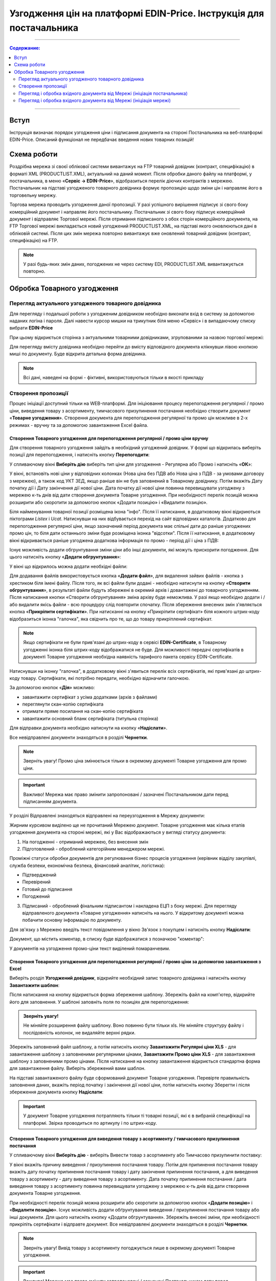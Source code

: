 Узгодження цін на платформі EDIN-Price. Інструкція для постачальника
########################################################################
---------

.. contents:: Содержание:
   :depth: 2

---------

Вступ
************************************
Інструкція визначає порядок узгодження ціни і підписання документа на стороні Постачальника на веб-платформі EDIN-Price. Описаний функціонал не передбачає введення нових товарних позицій!
 
Схема роботи
************************************

.. image:: pics_Soglasovanie_cen_web_EDIN-Price_dlja_postavshhika/pics_Soglasovanie_cen_web_EDIN-Price_dlja_postavshhika_01.png
   :align: center 

Роздрібна мережа зі своєї облікової системи вивантажує на FTP товарний довідник (контракт, специфікацію) в форматі XML (PRODUCTLIST.XML), актуальний на даний момент. Після обробки даного файлу на платформі, у постачальника, в меню «**Сервіс -> EDIN-Price**», відобразиться перелік діючих контрактів з мережею. Постачальник на підставі узгодженого товарного довідника формує пропозицію щодо зміни цін і направляє його в торговельну мережу.

Торгова мережа проводить узгодження даної пропозиції. У разі успішного вирішення підписує зі свого боку комерційний документ і направляє його постачальнику. Постачальник зі свого боку підписує комерційний документ і відправляє Торгової мережі. Після отримання підписаного з обох сторін комерційного документа, на FTP Торгової мережі викладається новий узгоджений PRODUCTLIST.XML, на підставі якого оновлюються дані в обліковій системі. Після цих змін мережа повторно вивантажує вже оновлений товарний довідник (контракт, специфікацію) на FTP. 

.. note:: У разі будь-яких змін даних, погоджених не через систему EDI, PRODUCTLIST.XML вивантажується повторно. 

Обробка Товарного узгодження 
************************************

Перегляд актуального узгодженого товарного довідника 
===============================================================

Для перегляду і подальшої роботи з узгодженим довідником необхідно виконати вхід в систему за допомогою наданих логіна і пароля. Далі навести курсор мишки на трикутник біля меню «Сервіс» і в випадаючому списку вибрати **EDIN-Price**

.. image:: pics_Soglasovanie_cen_web_EDIN-Price_dlja_postavshhika/pics_Soglasovanie_cen_web_EDIN-Price_dlja_postavshhika_02.png
   :align: center

При цьому відкриється сторінка з актуальними товарними довідниками, згрупованими за назвою торгової мережі:

.. image:: pics_Soglasovanie_cen_web_EDIN-Price_dlja_postavshhika/pics_Soglasovanie_cen_web_EDIN-Price_dlja_postavshhika_03.png
   :align: center

Для перегляду вмісту довідника необхідно перейти до вмісту відповідного документа клікнувши лівою кнопкою миші по документу. Буде відкрита детальна форма довідника.

.. note:: Всі дані, наведені на формі - фіктивні, використовуються тільки в якості прикладу 

.. image:: pics_Soglasovanie_cen_web_EDIN-Price_dlja_postavshhika/pics_Soglasovanie_cen_web_EDIN-Price_dlja_postavshhika_04.png
   :align: center

Створення пропозиції 
===============================================================

Процес ініціації доступний тільки на WEB-платформі. Для ініціювання процесу перепогодження регулярної / промо ціни, виведення товару з асортименту, тимчасового призупинення постачання необхідно створити документ «**Товарне узгодження**». Створення документа для перепогодження регулярної та промо цін можливе в 2-х режимах - вручну та за допомогою завантаження Excel файла.

Створення Товарного узгодження для перепогодження регулярної / промо ціни вручну 
------------------------------------------------------------------------------------

Для створення товарного узгодження зайдіть в необхідний узгоджений довідник. У формі що відкрилась виберіть позиції для перепогодження, і натисніть кнопку **Перепогодити**: 

.. image:: pics_Soglasovanie_cen_web_EDIN-Price_dlja_postavshhika/pics_Soglasovanie_cen_web_EDIN-Price_dlja_postavshhika_05.png
   :align: center

У спливаючому вікні **Виберіть дію** виберіть тип ціни для узгодження - Регулярна або Промо і натисніть «**ОК**»:

.. image:: pics_Soglasovanie_cen_web_EDIN-Price_dlja_postavshhika/pics_Soglasovanie_cen_web_EDIN-Price_dlja_postavshhika_06.png
   :align: center

У вікні, встановіть нові ціни у відповідних колонках (Нова ціна без ПДВ або Нова ціна з ПДВ - за умовами договору з мережею), а також код УКТ ЗЕД, якщо раніше він не був заповнений в Товарному довіднику. Потім вкажіть Дату початку дії і Дату закінчення дії нової ціни. Дата початку дії нової ціни повинна перевищувати узгоджену з мережею к-ть днів від дати створення документа Товарне узгодження. При необхідності перелік позицій можна розширити або скоротити за допомогою кнопок «Додати позицію» і «Видалити позицію».

Біля найменування товарної позиції розміщена ікона "інфо". Після її натискання, в додатковому вікні відкриються піктограми *Listex* і *Ucat*. Натиснувши на них відбувається перехід на сайт відповідних каталогів. Додатково для перепогодження регулярної ціни, якщо зазначений період документа має спільні дати до раніше узгоджених промо цін, то біля дати останнього зміни буде розміщена іконка "відсотки". Після її натискання, в додатковому вікні відкривається раніше узгоджена додаткова інформація по промо - період дії і ціна з ПДВ:

.. image:: pics_Soglasovanie_cen_web_EDIN-Price_dlja_postavshhika/pics_Soglasovanie_cen_web_EDIN-Price_dlja_postavshhika_07.png
   :align: center

Існує можливість додати обгрунтування зміни ціни або інші документи, які можуть прискорити погодження. Для цього натисніть кнопку «**Додати обгрунтування**»:

.. image:: pics_Soglasovanie_cen_web_EDIN-Price_dlja_postavshhika/pics_Soglasovanie_cen_web_EDIN-Price_dlja_postavshhika_08.png
   :align: center
 
У вікні що відкрилось можна додати необхідні файли: 

.. image:: pics_Soglasovanie_cen_web_EDIN-Price_dlja_postavshhika/pics_Soglasovanie_cen_web_EDIN-Price_dlja_postavshhika_09.png
   :align: center

Для додавання файлів використовується кнопка «**Додати файл**», для видалення зайвих файлів - кнопка з хрестиком біля імені файлу. 
Після того, як всі файли були додані - необхідно натиснути на кнопку «**Створити обгрунтування**», в результаті файли будуть збережені в окремий архів і довантажені до товарного узгодженням. Після натискання кнопки «Створити обгрунтування» зміна архіву буде неможлива. У разі якщо необхідно додати і / або видалити якісь файли - всю процедуру слід повторити спочатку. Після збереження внесених змін з'являється кнопка «**Прикріпити сертифікати**». При натисканні на кнопку «Прикріпити сертифікат» біля кожного штрих-коду відобразиться іконка "галочка", яка свідчить про те, що до товару прикріплений сертифікат.

.. note:: Якщо сертифікати не були прив'язані до штрих-коду в сервісі **EDIN-Certificate**, в Товарному узгодженні іконка біля штрих-коду відображатися не буде. Для можливості передачі сертифікатів в документі Товарне узгодження необхідна наявність тарифного пакета сервісу EDIN-Certificate.

Натиснувши на іконку "галочка", в додатковому вікні з'явиться перелік всіх сертифікатів, які прив'язані до штрих-коду товару. Сертифікати, які потрібно передати, необхідно відзначити галочкою.

.. image:: pics_Soglasovanie_cen_web_EDIN-Price_dlja_postavshhika/pics_Soglasovanie_cen_web_EDIN-Price_dlja_postavshhika_10.png
   :align: center

За допомогою кнопок «**Дія**» можливо:

- завантажити сертифікат з усіма додатками (архів з файлами)
- переглянути скан-копію сертифіката
- отримати пряме посилання на скан-копію сертифіката
- завантажити основний бланк сертифіката (титульна сторінка)

Для відправки документа необхідно натиснути на кнопку «**Надіслати**».

.. image:: pics_Soglasovanie_cen_web_EDIN-Price_dlja_postavshhika/pics_Soglasovanie_cen_web_EDIN-Price_dlja_postavshhika_11.png
   :align: center

Все невідправлені документи знаходяться в розділі **Чернетки**.

.. note:: Зверніть увагу! Промо ціна змінюється тільки в окремому документі Товарне узгодження для промо ціни.

.. important:: Важливо! Мережа має право змінити запропоновані / зазначені Постачальником дати перед підписанням документа.

У розділі Відправлені знаходяться відправлені на переузгодження в Мережу документи:

.. image:: pics_Soglasovanie_cen_web_EDIN-Price_dlja_postavshhika/pics_Soglasovanie_cen_web_EDIN-Price_dlja_postavshhika_12.png
   :align: center

Жирним курсивом виділено ще не прочитаний Мережею документ. Товарне узгодження має кілька етапів узгодження документа на стороні мережі, які у Вас відображаються у вигляді статусу документа:

1. На погодженні - отриманий мережею, без внесення змін
2. Підготовлений - оброблений категорійним менеджером мережі.

Проміжні статуси обробки документів для регулювання бізнес процесів узгодження (керівник відділу закупівлі, служба безпеки, економічна безпека, фінансовий аналітик, логістика):

- Підтверджений
- Перевірений
- Готовий до підписання
- Погоджений

3. Підписаний - оброблений фінальним підписантом і накладена ЕЦП з боку мережі. Для перегляду відправленого документа «Товарне узгодження» натисніть на нього. У відкритому документі можна побачити основну інформацію по документу.

Для зв'язку з Мережею введіть текст повідомлення у вікно Зв'язок з покупцем і натисніть кнопку **Надіслати**:

.. image:: pics_Soglasovanie_cen_web_EDIN-Price_dlja_postavshhika/pics_Soglasovanie_cen_web_EDIN-Price_dlja_postavshhika_13.png
   :align: center

Документ, що містить коментар, в списку буде відображатися з позначкою "коментар":

.. image:: pics_Soglasovanie_cen_web_EDIN-Price_dlja_postavshhika/pics_Soglasovanie_cen_web_EDIN-Price_dlja_postavshhika_14.png
   :align: center

У документів на узгодження промо-ціни текст виділений помаранчевим. 

.. image:: pics_Soglasovanie_cen_web_EDIN-Price_dlja_postavshhika/pics_Soglasovanie_cen_web_EDIN-Price_dlja_postavshhika_15.png
   :align: center

Створення Товарного узгодження для перепогодження регулярної / промо ціни за допомогою завантаження з Excel
--------------------------------------------------------------------------------------------------------------------

Виберіть розділ **Узгоджений довідник**, відкрийте необхідний запис товарного довідника і натисніть кнопку **Завантажити шаблон**: 

.. image:: pics_Soglasovanie_cen_web_EDIN-Price_dlja_postavshhika/pics_Soglasovanie_cen_web_EDIN-Price_dlja_postavshhika_16.png
   :align: center

Після натискання на кнопку відкриється форма збереження шаблону. Збережіть файл на комп'ютер, відкрийте його для заповнення. У шаблоні заповніть поля по позиціях для перепогодження:

.. image:: pics_Soglasovanie_cen_web_EDIN-Price_dlja_postavshhika/pics_Soglasovanie_cen_web_EDIN-Price_dlja_postavshhika_17.png
   :align: center

.. admonition:: Зверніть увагу!

   Не міняйте розширення файлу шаблону. Воно повинно бути тільки xls. Не міняйте структуру файлу і послідовність колонок, не видаляйте верхні рядки. 

Збережіть заповнений файл шаблону, а потім натисніть кнопку **Завантажити Регулярні ціни XLS** - для завантаження шаблону з заповненими регулярними цінами, **Завантажити Промо ціни XLS** - для завантаження шаблону з заповненими промо цінами. Після натискання на кнопку завантаження відкриється стандартна форма для завантаження файлу. Виберіть збережений вами шаблон.

На підставі завантаженого файлу буде сформований документ Товарне узгодження. Перевірте правильність заповнення даних, вкажіть період початку і закінчення дії нової ціни, потім натисніть кнопку Зберегти і після збереження документа кнопку **Надіслати**:

.. image:: pics_Soglasovanie_cen_web_EDIN-Price_dlja_postavshhika/pics_Soglasovanie_cen_web_EDIN-Price_dlja_postavshhika_18.png
   :align: center

.. important:: У документ Товарне узгодження потрапляють тільки ті товарні позиції, які є в вибраній специфікації на платформі. Звірка проводиться по артикулу і по штрих-коду. 

Створення Товарного узгодження для виведення товару з асортименту / тимчасового призупинення постачання
------------------------------------------------------------------------------------------------------------------------

У спливаючому вікні **Виберіть дію** - виберіть Вивести товар з асортименту або Тимчасово призупинити поставку: 

.. image:: pics_Soglasovanie_cen_web_EDIN-Price_dlja_postavshhika/pics_Soglasovanie_cen_web_EDIN-Price_dlja_postavshhika_19.png
   :align: center

У вікні вкажіть причину виведення / призупинення постачання товару. Потім для припинення постачання товару вкажіть дату початку припинення постачання товару і дату закінчення припинення постачання, а для виведення товару з асортименту - дату виведення товару з асортименту.
Дата початку припинення постачання / дата виведення товару з асортименту повинна перевищувати узгоджену з мережею к-ть днів від дати створення документа Товарне узгодження.

При необхідності перелік позицій можна розширити або скоротити за допомогою кнопок «**Додати позицію**» і «**Видалити позицію**». Існує можливість додати обґрунтування виведення / призупинення постачання товару або інші документи. Для цього натисніть кнопку «Додати обгрунтування». Збережіть внесені зміни, при необхідності прикріпіть сертифікати і відправте документ. Все невідправлені документи знаходяться в розділі **Чернетки**. 

.. image:: pics_Soglasovanie_cen_web_EDIN-Price_dlja_postavshhika/pics_Soglasovanie_cen_web_EDIN-Price_dlja_postavshhika_20.png
   :align: center

.. note:: Зверніть увагу! Вивід товару з асортименту погоджується лише в окремому документі Товарне узгодження.

.. important:: Важливо! Мережа має право змінити запропоновані / зазначені Постачальником дати перед підписанням документа.

Для перегляду відправленого документа «Товарне узгодження» натисніть на нього. У відкритому документі можна побачити основну інформацію по документу. У розділі Відправлені знаходяться відправлені на переузгодження в Мережу документи:

.. image:: pics_Soglasovanie_cen_web_EDIN-Price_dlja_postavshhika/pics_Soglasovanie_cen_web_EDIN-Price_dlja_postavshhika_21.png
   :align: center

Жирним курсивом виділено ще не прочитаний Мережею документ. Для зв'язку з Мережею введіть текст повідомлення у вікно **Зв'язок з покупцем** і натисніть кнопку Надіслати:

.. image:: pics_Soglasovanie_cen_web_EDIN-Price_dlja_postavshhika/pics_Soglasovanie_cen_web_EDIN-Price_dlja_postavshhika_22.png
   :align: center

Документ, що містить коментар, в списку буде відображатися з позначкою "коментар": 

.. image:: pics_Soglasovanie_cen_web_EDIN-Price_dlja_postavshhika/pics_Soglasovanie_cen_web_EDIN-Price_dlja_postavshhika_23.png
   :align: center

У документів на узгодження виведення товару з асортименту та тимчасового призупинення постачання товару, текст виділений зеленим. 

Перегляд і обробка вхідного документа від Мережі (ініціація постачальника) 
======================================================================

За затвердженими позиціями Ви отримаєте Комерційний документ, підписаний з боку мережі. Знаходиться він в розділі Вхідні. Для відкриття вхідного документа натисніть на нього:

.. image:: pics_Soglasovanie_cen_web_EDIN-Price_dlja_postavshhika/pics_Soglasovanie_cen_web_EDIN-Price_dlja_postavshhika_24.png
   :align: center

У відкритому документі можна побачити основну інформацію по документу (підписи від Мережі, перелік прийнятих позицій, коментарі від Мережі). Натисніть кнопку Підписати щоб підписати документ:

.. image:: pics_Soglasovanie_cen_web_EDIN-Price_dlja_postavshhika/pics_Soglasovanie_cen_web_EDIN-Price_dlja_postavshhika_25.png
   :align: center

Після первинного налаштування ЕЦП і введення ключів натисніть кнопку «**Зчитати ключі**»:

.. image:: pics_Soglasovanie_cen_web_EDIN-Price_dlja_postavshhika/pics_Soglasovanie_cen_web_EDIN-Price_dlja_postavshhika_26.png
   :align: center

Виберіть необхідні ключі для підписання і натисніть «Зчитати ключі»:

.. image:: pics_Soglasovanie_cen_web_EDIN-Price_dlja_postavshhika/pics_Soglasovanie_cen_web_EDIN-Price_dlja_postavshhika_27.png
   :align: center

Опісля натисніть на «**Підписати**».: 

.. image:: pics_Soglasovanie_cen_web_EDIN-Price_dlja_postavshhika/pics_Soglasovanie_cen_web_EDIN-Price_dlja_postavshhika_28.png
   :align: center

Після успішного підписання, натисніть кнопку **Надіслати**:

.. image:: pics_Soglasovanie_cen_web_EDIN-Price_dlja_postavshhika/pics_Soglasovanie_cen_web_EDIN-Price_dlja_postavshhika_29.png
   :align: center

Підписаний і відправлений комерційний документ Товарна специфікація знаходяться в розділі Надіслані.

У разі відхилення частини запропонованих цін, Ви отримаєте Комерційний документ по прийнятим цінам (необхідно підписати ЕЦП) і документ Товарне узгодження зі списком не прийнятих позицій, які Ви можете переузгодити ще раз за допомогою відправки нового документа для узгодження.

Перегляд і обробка вхідного документа від Мережі (ініціація мережі) 
======================================================================

Документ Товарне узгодження, відправлений Мережею для узгодження промо ціни, знаходиться в розділі Вхідні і виділений помаранчевим кольором.

Відібрати документи для обробки можна за допомогою фільтра. Для цього необхідно вибрати тип документа «Товарне узгодження» і статус «На погодженні». Усі не прочитані документи виділені жирним шрифтом. Для відкриття вхідного документа натисніть на нього. У відкритому документі необхідно ознайомитися з кількістю товару, промо цінами і періодом їх дії. Також є можливість зв'язатися з мережею, залишивши повідомлення в вікні Зв'язок з покупцем. Доступно дві кнопки -  Відхилити і Підписати. Після натискання на Відхилити Вам необхідно підтвердити дію, натиснувши Закінчити, або відхилити, натиснувши Скасування.

Якщо підтвердити відхилення документа, то змінити рішення Ви не зможете і специфікація буде не узгодженою.

Натисніть кнопку Підписати для створення комерційного документа. Відкриється друкована форма документа. Необхідно виконати процедуру підписання і відправити документ в Мережу. У свою чергу Мережа підпише документ зі свого боку і комерційному документу буде присвоєно статус «**Специфікація узгоджена**».